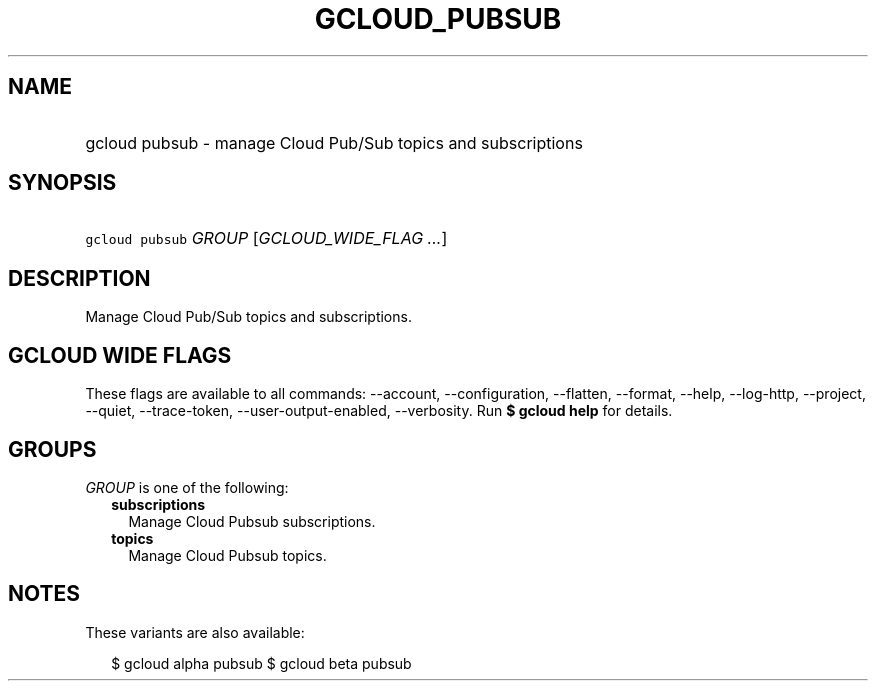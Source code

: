 
.TH "GCLOUD_PUBSUB" 1



.SH "NAME"
.HP
gcloud pubsub \- manage Cloud Pub/Sub topics and subscriptions



.SH "SYNOPSIS"
.HP
\f5gcloud pubsub\fR \fIGROUP\fR [\fIGCLOUD_WIDE_FLAG\ ...\fR]



.SH "DESCRIPTION"

Manage Cloud Pub/Sub topics and subscriptions.



.SH "GCLOUD WIDE FLAGS"

These flags are available to all commands: \-\-account, \-\-configuration,
\-\-flatten, \-\-format, \-\-help, \-\-log\-http, \-\-project, \-\-quiet,
\-\-trace\-token, \-\-user\-output\-enabled, \-\-verbosity. Run \fB$ gcloud
help\fR for details.



.SH "GROUPS"

\f5\fIGROUP\fR\fR is one of the following:

.RS 2m
.TP 2m
\fBsubscriptions\fR
Manage Cloud Pubsub subscriptions.

.TP 2m
\fBtopics\fR
Manage Cloud Pubsub topics.


.RE
.sp

.SH "NOTES"

These variants are also available:

.RS 2m
$ gcloud alpha pubsub
$ gcloud beta pubsub
.RE

